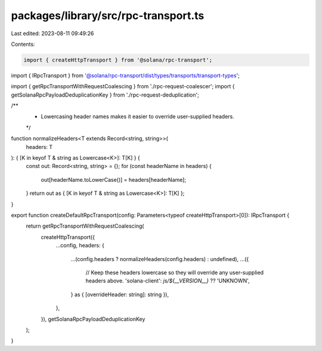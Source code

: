 packages/library/src/rpc-transport.ts
=====================================

Last edited: 2023-08-11 09:49:26

Contents:

.. code-block:: ts

    import { createHttpTransport } from '@solana/rpc-transport';
import { IRpcTransport } from '@solana/rpc-transport/dist/types/transports/transport-types';

import { getRpcTransportWithRequestCoalescing } from './rpc-request-coalescer';
import { getSolanaRpcPayloadDeduplicationKey } from './rpc-request-deduplication';

/**
 * Lowercasing header names makes it easier to override user-supplied headers.
 */
function normalizeHeaders<T extends Record<string, string>>(
    headers: T
): { [K in keyof T & string as Lowercase<K>]: T[K] } {
    const out: Record<string, string> = {};
    for (const headerName in headers) {
        out[headerName.toLowerCase()] = headers[headerName];
    }
    return out as { [K in keyof T & string as Lowercase<K>]: T[K] };
}

export function createDefaultRpcTransport(config: Parameters<typeof createHttpTransport>[0]): IRpcTransport {
    return getRpcTransportWithRequestCoalescing(
        createHttpTransport({
            ...config,
            headers: {
                ...(config.headers ? normalizeHeaders(config.headers) : undefined),
                ...({
                    // Keep these headers lowercase so they will override any user-supplied headers above.
                    'solana-client': `js/${__VERSION__}` ?? 'UNKNOWN',
                } as { [overrideHeader: string]: string }),
            },
        }),
        getSolanaRpcPayloadDeduplicationKey
    );
}


